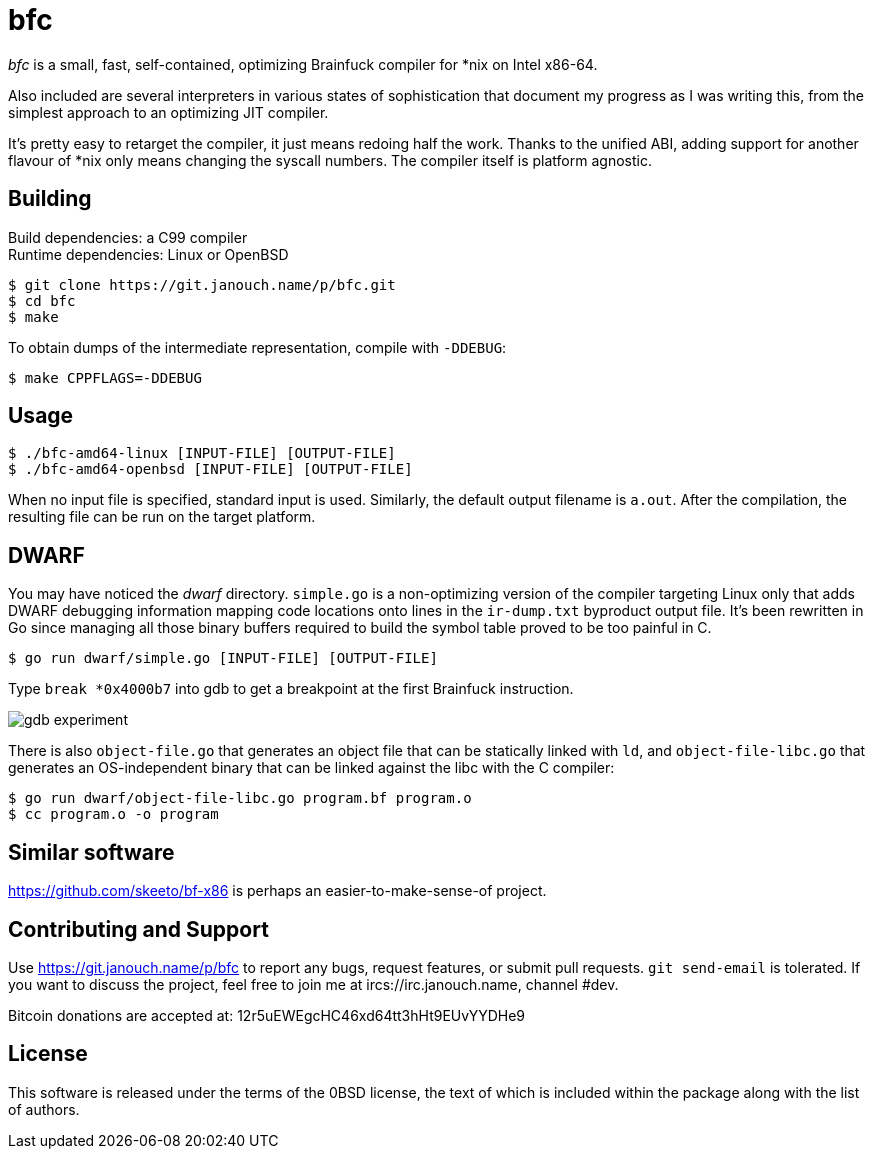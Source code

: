 bfc
===

'bfc' is a small, fast, self-contained, optimizing Brainfuck compiler for *nix
on Intel x86-64.

Also included are several interpreters in various states of sophistication that
document my progress as I was writing this, from the simplest approach to an
optimizing JIT compiler.

It's pretty easy to retarget the compiler, it just means redoing half the work.
Thanks to the unified ABI, adding support for another flavour of *nix only means
changing the syscall numbers.  The compiler itself is platform agnostic.

Building
--------
Build dependencies: a C99 compiler +
Runtime dependencies: Linux or OpenBSD

 $ git clone https://git.janouch.name/p/bfc.git
 $ cd bfc
 $ make

To obtain dumps of the intermediate representation, compile with `-DDEBUG`:

 $ make CPPFLAGS=-DDEBUG

Usage
-----

 $ ./bfc-amd64-linux [INPUT-FILE] [OUTPUT-FILE]
 $ ./bfc-amd64-openbsd [INPUT-FILE] [OUTPUT-FILE]

When no input file is specified, standard input is used.  Similarly, the default
output filename is `a.out`.  After the compilation, the resulting file can be
run on the target platform.

DWARF
-----
You may have noticed the 'dwarf' directory.  `simple.go` is a non-optimizing
version of the compiler targeting Linux only that adds DWARF debugging
information mapping code locations onto lines in the `ir-dump.txt` byproduct
output file.  It's been rewritten in Go since managing all those binary buffers
required to build the symbol table proved to be too painful in C.

 $ go run dwarf/simple.go [INPUT-FILE] [OUTPUT-FILE]

Type `break *0x4000b7` into gdb to get a breakpoint at the first Brainfuck
instruction.

image::gdb-experiment.png[align="center"]

There is also `object-file.go` that generates an object file that can be
statically linked with `ld`, and `object-file-libc.go` that generates an
OS-independent binary that can be linked against the libc with the C compiler:

 $ go run dwarf/object-file-libc.go program.bf program.o
 $ cc program.o -o program

Similar software
----------------
https://github.com/skeeto/bf-x86 is perhaps an easier-to-make-sense-of project.

Contributing and Support
------------------------
Use https://git.janouch.name/p/bfc to report any bugs, request features,
or submit pull requests.  `git send-email` is tolerated.  If you want to discuss
the project, feel free to join me at ircs://irc.janouch.name, channel #dev.

Bitcoin donations are accepted at: 12r5uEWEgcHC46xd64tt3hHt9EUvYYDHe9

License
-------
This software is released under the terms of the 0BSD license, the text of which
is included within the package along with the list of authors.
